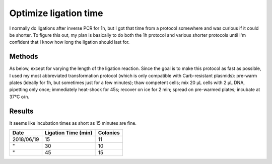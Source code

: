 **********************
Optimize ligation time
**********************

I normally do ligations after inverse PCR for 1h, but I got that time from a 
protocol somewhere and was curious if it could be shorter.  To figure this out, 
my plan is basically to do both the 1h protocol and various shorter protocols 
until I'm confident that I know how long the ligation should last for.

Methods
=======
As below, except for varying the length of the ligation reaction.  Since the 
goal is to make this protocol as fast as possible, I used my most abbreviated 
transformation protocol (which is only compatible with Carb-resistant 
plasmids): pre-warm plates (ideally for 1h, but sometimes just for a few 
minutes); thaw competent cells; mix 20 μL cells with 2 μL DNA, pipetting only 
once; immediately heat-shock for 45s; recover on ice for 2 min; spread on 
pre-warmed plates; incubate at 37°C o/n.

Results
=======

It seems like incubation times as short as 15 minutes are fine.

==========  ===================  ========
Date        Ligation Time (min)  Colonies
==========  ===================  ========
2018/06/19  15                   11
"           30                   10
"           45                   15
==========  ===================  ========
